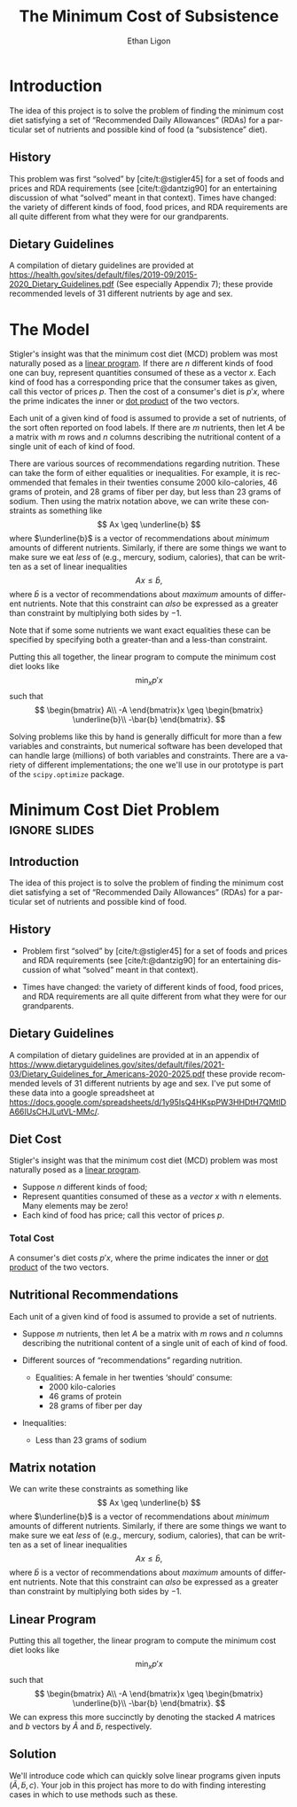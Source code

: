 :STARTUP:
#+OPTIONS: ':t *:t -:t ::t <:t H:3 \n:nil ^:{} arch:headline author:t
#+OPTIONS: broken-links:nil c:nil creator:nil d:(not "LOGBOOK")
#+OPTIONS: date:t e:t email:nil f:t inline:t num:t p:nil pri:nil
#+OPTIONS: prop:nil stat:t tags:t tasks:t tex:t timestamp:t title:t
#+OPTIONS: toc:nil todo:t |:t
#+TITLE: The Minimum Cost of Subsistence
#+AUTHOR: Ethan Ligon
#+EMAIL: ligon@berkeley.edu
#+LANGUAGE: en
#+SELECT_TAGS: export
#+EXCLUDE_TAGS: noexport
#+CREATOR: Emacs 25.1.1 (Org mode 9.2)
:END:

* Introduction
The idea of this project is to solve the problem of finding the
minimum cost diet satisfying a set of "Recommended Daily Allowances"
(RDAs) for a particular set of nutrients and possible kind of food (a "subsistence" diet).

** History 
This problem was first "solved" by [cite/t:@stigler45] for a set of foods
and prices and RDA requirements (see [cite/t:@dantzig90] for an
entertaining discussion of what "solved" meant in that context).
Times have changed: the variety of different kinds of food, food
prices, and RDA requirements are all quite different from what they
were for our grandparents.

** Dietary Guidelines
   A compilation of dietary guidelines are provided at
   https://health.gov/sites/default/files/2019-09/2015-2020_Dietary_Guidelines.pdf
   (See especially Appendix 7);
   these provide recommended levels of 31 different nutrients by age
   and sex. 

* The Model
Stigler's insight was  that the  minimum cost diet (MCD) problem was
most naturally posed as a [[https://en.wikipedia.org/wiki/Linear_programming][linear program]].  If there are $n$ different
kinds of food one can buy, represent quantities consumed of these as a
vector $x$.  Each kind of food has a corresponding price that the
consumer takes as given, call this vector of prices $p$. Then  the
cost of a consumer's diet is $p'x$, where the prime indicates the
inner or [[https://en.wikipedia.org/wiki/Dot_product][dot product]] of the two vectors.

Each unit of a given kind of food is assumed to provide a set of
nutrients, of the sort often reported on food labels.  If there are
$m$ nutrients, then let $A$ be a matrix with $m$ rows and $n$ columns
describing the nutritional content of a single unit of each of kind of
food.

There are various sources of recommendations regarding nutrition.
These can take the form of either equalities or inequalities.  For
example, it is recommended that females in their twenties consume 2000
kilo-calories, 46 grams of protein, and  28 grams of fiber per day,
but  less than 23 grams of sodium.  Then using the matrix notation
above, we can write these constraints as something like
\[
    Ax \geq \underline{b}
\]
where $\underline{b}$ is a vector of recommendations about /minimum/ amounts of
different nutrients.  Similarly, if there are some things we want to
make sure we eat /less/ of (e.g., mercury, sodium, calories), that can
be written as a set of linear inequalities
\[
    Ax \leq\bar{b},
\]
where $\bar{b}$ is a vector of recommendations about /maximum/ amounts
of different nutrients.  Note that this constraint can /also/ be
expressed as a greater than constraint by multiplying both sides by $-1$.

Note that if some some nutrients we want exact equalities these can be
specified by specifying both a greater-than and a less-than
constraint.

Putting this all together, the linear program to compute the minimum
cost diet looks like
\[
   \min_x p'x 
\]
such that
\[
   \begin{bmatrix}
      A\\
      -A
   \end{bmatrix}x \geq \begin{bmatrix}
                        \underline{b}\\
                        -\bar{b}
                      \end{bmatrix}.
\]

Solving problems like this by hand is generally difficult for more
than a few variables and constraints, but
numerical software has been developed that can handle large (millions)
of both variables and constraints.  There are a variety of different
implementations; the one we'll use in our prototype is part of the
=scipy.optimize= package.

* Inputs                                                           :noexport:

** Dietary Guidelines
   A compilation of dietary guidelines are provided at in an appendix of
https://www.dietaryguidelines.gov/sites/default/files/2021-03/Dietary_Guidelines_for_Americans-2020-2025.pdf
these provide recommended levels of 31 different nutrients by age and
sex.  I've put some of these data into a google spreadsheet at
https://docs.google.com/spreadsheets/d/1y95IsQ4HKspPW3HHDtH7QMtlDA66IUsCHJLutVL-MMc/.
We'll use these to construct the vector $b$.


** Nutritional content of different kinds of food

   A source for nutritional information for different kinds of food is
   provided by the USDA.  This will be used to construct the matrix $A$.

   Note that USDA dataset uses "FDC" codes to identify different
   kinds of foods; can also map FDC -> UPC for many (mostly processed) foods.
      - https://fdc.nal.usda.gov/;
      - here's documentation of the api: https://fdc.nal.usda.gov/api-guide.html
      - Here's the actual data:
         https://fdc.nal.usda.gov/download-datasets.html

** Foods, food prices, units
   This one is up to you!  You'll need to choose a set of candidate
   foods that might be used in the diet.  For each kind of food you'll
   also need to know its price and the units in which quantities of
   the foods are to be measured.


** References
#+LATEX: \renewcommand{\refname}{}
#+print_bibliography:

* Minimum Cost Diet Problem :ignore:slides:
  :PROPERTIES:
  :EXPORT_OPTIONS: H:1
  :EXPORT_FILE_NAME: ../Materials/Project2/minimum_cost_diet_slides
  :END:
** Introduction
The idea of this project is to solve the problem of finding the
minimum cost diet satisfying a set of "Recommended Daily Allowances"
(RDAs) for a particular set of nutrients and possible kind of food.

** History 
 - Problem first "solved" by [cite/t:@stigler45] for a set of foods
   and prices and RDA requirements (see [cite/t:@dantzig90] for an
   entertaining discussion of what "solved" meant in that context).

 - Times have changed: the variety of different kinds of food, food
   prices, and RDA requirements are all quite different from what they
   were for our grandparents.

** Dietary Guidelines
   A compilation of dietary guidelines are provided at in an appendix
of
https://www.dietaryguidelines.gov/sites/default/files/2021-03/Dietary_Guidelines_for_Americans-2020-2025.pdf
these provide recommended levels of 31 different nutrients by age and
sex.  I've put some of these data into a google spreadsheet at
https://docs.google.com/spreadsheets/d/1y95IsQ4HKspPW3HHDtH7QMtlDA66IUsCHJLutVL-MMc/.

** Diet Cost
 Stigler's insight was  that the  minimum cost diet (MCD) problem was
 most naturally posed as a [[https://en.wikipedia.org/wiki/Linear_programming][linear program]].
   - Suppose $n$ different kinds of food;
   - Represent quantities consumed of these as a /vector/ $x$ with $n$
     elements.  Many elements may be zero!
   - Each kind of food has price; call this vector of prices $p$. 

*** Total Cost
 A consumer's diet costs $p'x$, where the prime indicates the
 inner or [[https://en.wikipedia.org/wiki/Dot_product][dot product]] of the two vectors.

** Nutritional Recommendations
 Each unit of a given kind of food is assumed to provide a set of
 nutrients.
  - Suppose $m$ nutrients, then let $A$ be a matrix with $m$ rows and
    $n$ columns describing the nutritional content of a single unit of
    each of kind of food.

  - Different sources of "recommendations" regarding nutrition.
    - Equalities:
      A female in her twenties 'should' consume: 
       - 2000 kilo-calories
       - 46 grams of protein
       - 28 grams of fiber per day
  - Inequalities:
    - Less than 23 grams of sodium
** Matrix notation
 We can write these constraints as something like
 \[
     Ax \geq \underline{b}
 \]
 where $\underline{b}$ is a vector of recommendations about /minimum/ amounts of
 different nutrients.  Similarly, if there are some things we want to
 make sure we eat /less/ of (e.g., mercury, sodium, calories), that can
 be written as a set of linear inequalities
 \[
     Ax \leq\bar{b},
 \]
 where $\bar{b}$ is a vector of recommendations about /maximum/ amounts
 of different nutrients.  Note that this constraint can /also/ be
 expressed as a greater than constraint by multiplying both sides by $-1$.

** Linear Program
 Putting this all together, the linear program to compute the minimum
 cost diet looks like
 \[
    \min_x p'x 
 \]
 such that
 \[
    \begin{bmatrix}
       A\\
       -A
    \end{bmatrix}x \geq \begin{bmatrix}
                         \underline{b}\\
                         -\bar{b}
                       \end{bmatrix}.
 \]
  We can express this more succinctly by denoting the stacked $A$
 matrices and $b$ vectors by $\tilde{A}$ and $\tilde{b}$, respectively.

** Solution
We'll introduce code which can quickly solve linear programs given inputs $(\tilde{A},\tilde{b},c)$.  Your job in this project has more to do with finding interesting cases in which to use methods such as these.
